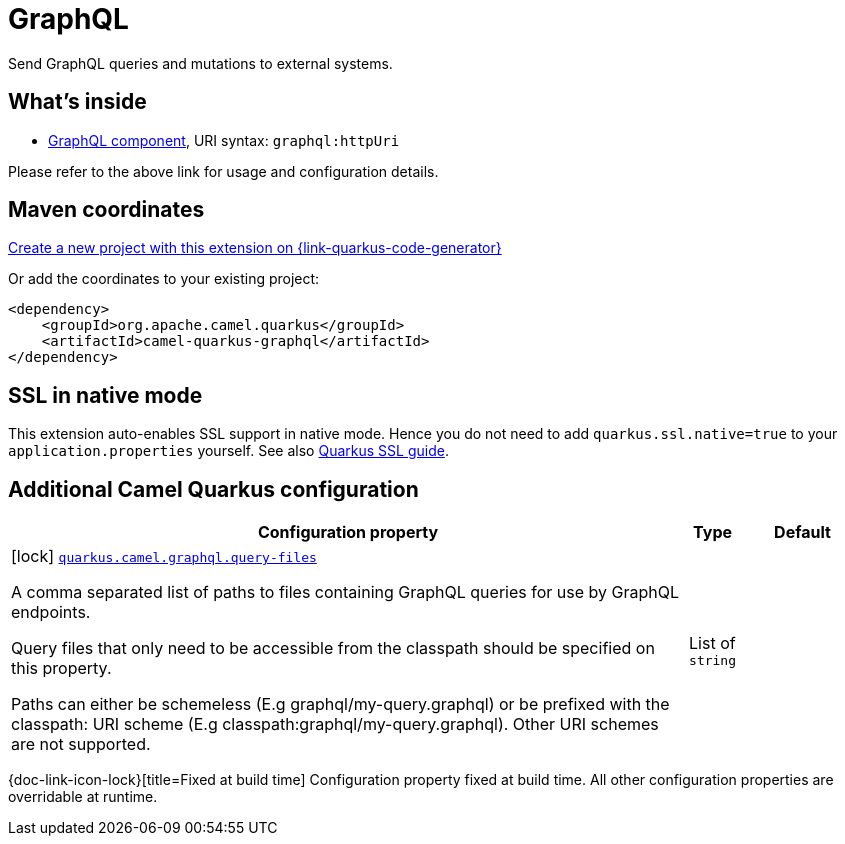 // Do not edit directly!
// This file was generated by camel-quarkus-maven-plugin:update-extension-doc-page
[id="extensions-graphql"]
= GraphQL
:page-aliases: extensions/graphql.adoc
:linkattrs:
:cq-artifact-id: camel-quarkus-graphql
:cq-native-supported: true
:cq-status: Stable
:cq-status-deprecation: Stable
:cq-description: Send GraphQL queries and mutations to external systems.
:cq-deprecated: false
:cq-jvm-since: 1.0.0
:cq-native-since: 1.0.0

ifeval::[{doc-show-badges} == true]
[.badges]
[.badge-key]##JVM since##[.badge-supported]##1.0.0## [.badge-key]##Native since##[.badge-supported]##1.0.0##
endif::[]

Send GraphQL queries and mutations to external systems.

[id="extensions-graphql-whats-inside"]
== What's inside

* xref:{cq-camel-components}::graphql-component.adoc[GraphQL component], URI syntax: `graphql:httpUri`

Please refer to the above link for usage and configuration details.

[id="extensions-graphql-maven-coordinates"]
== Maven coordinates

https://{link-quarkus-code-generator}/?extension-search=camel-quarkus-graphql[Create a new project with this extension on {link-quarkus-code-generator}, window="_blank"]

Or add the coordinates to your existing project:

[source,xml]
----
<dependency>
    <groupId>org.apache.camel.quarkus</groupId>
    <artifactId>camel-quarkus-graphql</artifactId>
</dependency>
----
ifeval::[{doc-show-user-guide-link} == true]
Check the xref:user-guide/index.adoc[User guide] for more information about writing Camel Quarkus applications.
endif::[]

[id="extensions-graphql-ssl-in-native-mode"]
== SSL in native mode

This extension auto-enables SSL support in native mode. Hence you do not need to add
`quarkus.ssl.native=true` to your `application.properties` yourself. See also
https://quarkus.io/guides/native-and-ssl[Quarkus SSL guide].

[id="extensions-graphql-additional-camel-quarkus-configuration"]
== Additional Camel Quarkus configuration

[width="100%",cols="80,5,15",options="header"]
|===
| Configuration property | Type | Default


|icon:lock[title=Fixed at build time] [[quarkus.camel.graphql.query-files]]`link:#quarkus.camel.graphql.query-files[quarkus.camel.graphql.query-files]`

A comma separated list of paths to files containing GraphQL queries for use by GraphQL endpoints.

Query files that only need to be accessible from the classpath should be specified on this property.

Paths can either be schemeless (E.g graphql/my-query.graphql) or be prefixed with the classpath: URI scheme (E.g
classpath:graphql/my-query.graphql). Other URI schemes are not supported.
| List of `string`
| 
|===

[.configuration-legend]
{doc-link-icon-lock}[title=Fixed at build time] Configuration property fixed at build time. All other configuration properties are overridable at runtime.

